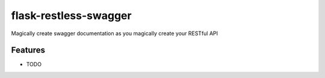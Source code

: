 =============================
flask-restless-swagger
=============================

.. image:: https://badge.fury.io/py/flask-restless-swagger.png
    :target: http://badge.fury.io/py/flask-restless-swagger

.. image:: https://travis-ci.org/mmessmore/flask-restless-swagger.png?branch=master
    :target: https://travis-ci.org/mmessmore/flask-restless-swagger

.. image:: https://pypip.in/d/flask-restless-swagger/badge.png
    :target: https://pypi.python.org/pypi/flask-restless-swagger


Magically create swagger documentation as you magically create your RESTful API


Features
--------

* TODO

